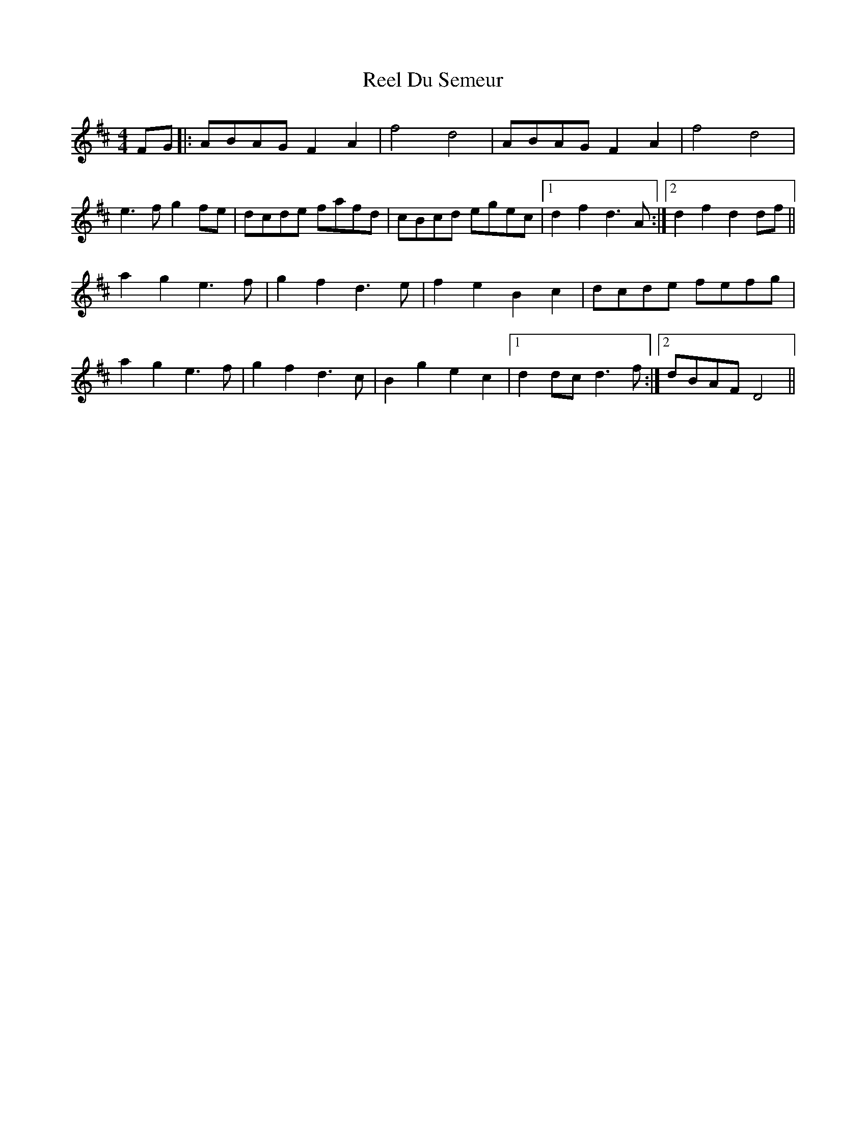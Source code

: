 X: 34140
T: Reel Du Semeur
R: reel
M: 4/4
K: Dmajor
FG|:ABAG F2 A2|f4 d4|ABAG F2 A2|f4 d4|
e3 f g2 fe|dcde fafd|cBcd egec|1 d2 f2 d3 A:|2 d2 f2 d2 df||
a2 g2 e3 f|g2 f2 d3 e|f2 e2 B2 c2|dcde fefg|
a2 g2 e3 f|g2 f2 d3 c|B2 g2 e2 c2|1 d2 dc d3 f:|2 dBAF D4||


